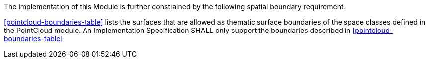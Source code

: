 The implementation of this Module is further constrained by the following spatial boundary requirement:

[[req_pointcloud_boundaries]]
[requirement,type="general",label="/req/pointcloud/boundaries"]
====
<<pointcloud-boundaries-table>> lists the surfaces that are allowed as thematic surface boundaries of the space classes defined in the PointCloud module. An Implementation Specification SHALL only support the boundaries described in <<pointcloud-boundaries-table>>
====

